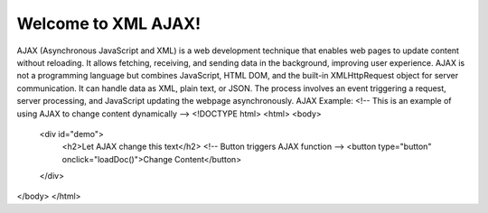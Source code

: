 Welcome to XML AJAX!
####################

AJAX (Asynchronous JavaScript and XML) is a web development technique that enables web pages to update content without reloading. It allows fetching, receiving, and sending data in the background, improving user experience. AJAX is not a programming language but combines JavaScript, HTML DOM, and the built-in XMLHttpRequest object for server communication. It can handle data as XML, plain text, or JSON. The process involves an event triggering a request, server processing, and JavaScript updating the webpage asynchronously.
AJAX Example:
<!-- This is an example of using AJAX to change content dynamically -->
<!DOCTYPE html>
<html>
<body>

    <div id="demo">
        <h2>Let AJAX change this text</h2>
        <!-- Button triggers AJAX function -->
        <button type="button" onclick="loadDoc()">Change Content</button>
    </div>

</body>
</html>
